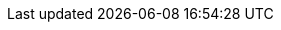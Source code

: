 // attribute data for a  pre-rolled toy

:image_file: toy_biorepair_eye_cleansers.png
:image_folder: pre_rolls
:image_description: A pair of opaque swimming goggles. 
:image_artist: Dolly aimage prompt HM
:image_date: 2024
:image_size: 1

:toy_description: a pair of opaque swimming goggles
:toy_description_prefix: This toy looks like

:toy_name: Eye Cleanser
:toy_department: biorepair
:toy_wate:  0.15 kg
:toy_exps: 250
:toy_value: 3000
:tech_level: 10
:toy_info: Negate chemical damage. +10 on eye Tasks. single use.
:hardware_xref: biorepair.adoc#_eye_cleanser
:toy_xref: toy_biorepair.adoc#_eye_cleanser